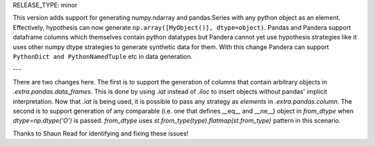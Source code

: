 RELEASE_TYPE: minor

This version adds support for generating numpy.ndarray and pandas.Series with any python object as an element.
Effectively, hypothesis can now generate ``np.array([MyObject()], dtype=object)``.
Pandas and Pandera support dataframe columns which themselves contain python datatypes
but Pandera cannot yet use hypothesis strategies like it uses other numpy dtype strategies to generate synthetic data for them.
With this change Pandera can support ``PythonDict and PythonNamedTuple`` etc in data generation.

---

There are two changes here.
The first is to support the generation of columns that contain arbitrary objects in `.extra.pandas.data_frames`.
This is done by using `.iat` instead of `.iloc` to insert objects without pandas' implicit interpretation.
Now that `.iat` is being used, it is possible to pass any strategy as `elements` in `.extra.pandas.column`.
The second is to support generation of any comparable (i.e. one that defines __eq__ and __ne__) object in `from_dtype`
when `dtype=np.dtype('O')` is passed. `from_dtype` uses `st.from_type(type).flatmap(st.from_type)` pattern in this scenario.


Thanks to Shaun Read for identifying and fixing these issues!
